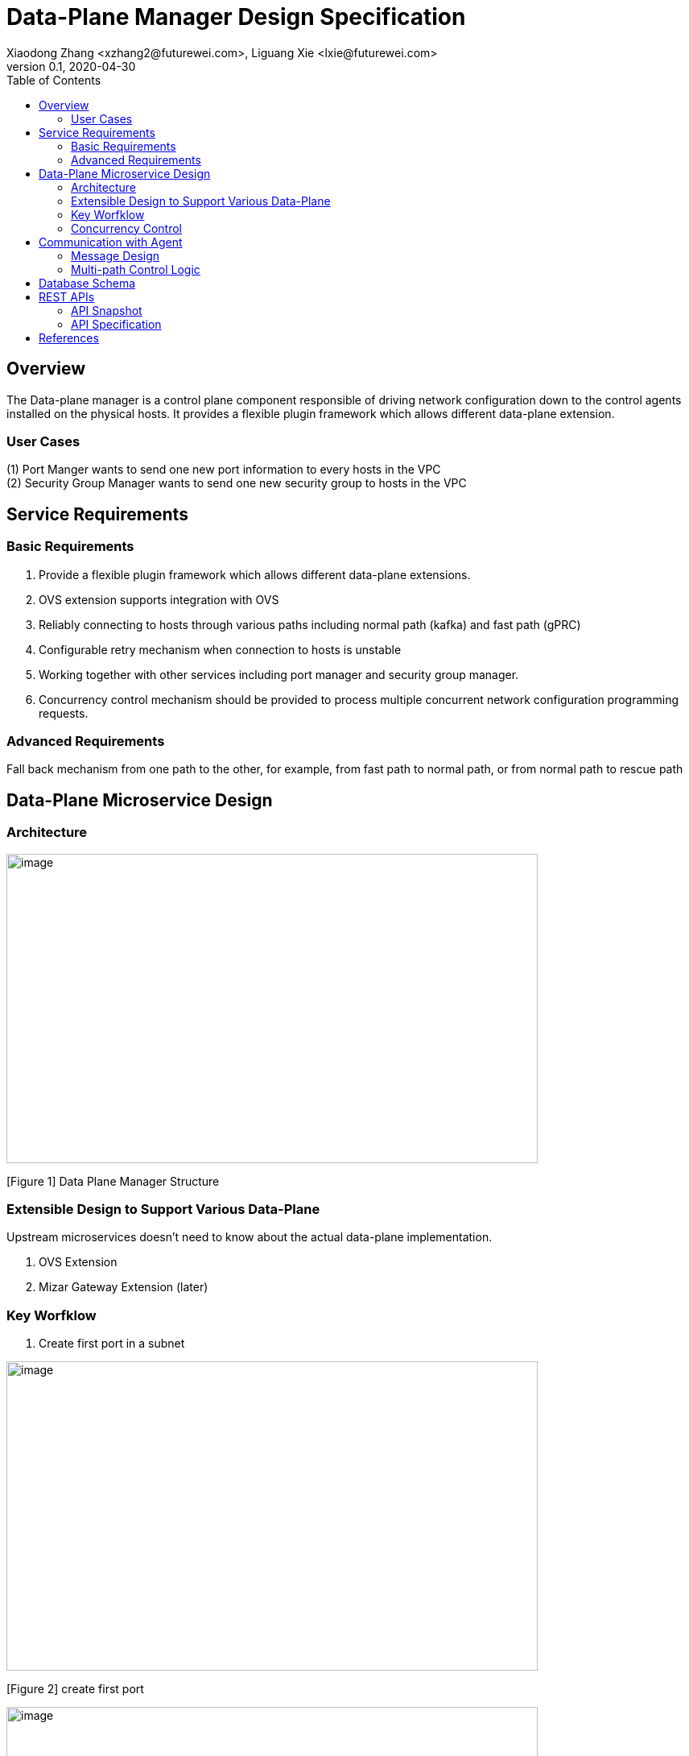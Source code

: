 = Data-Plane Manager Design Specification
Xiaodong Zhang <xzhang2@futurewei.com>, Liguang Xie <lxie@futurewei.com>
v0.1, 2020-04-30
:toc: right

== Overview

The Data-plane manager is a control plane component responsible of driving network configuration down to the control agents installed on the physical hosts.
It provides a flexible plugin framework which allows different data-plane extension.

=== User Cases

{empty}(1) Port Manger wants to send one new port information to every hosts in the VPC +
(2) Security Group Manager wants to send one new security group to hosts in the VPC

== Service Requirements

=== Basic Requirements

[arabic]
. Provide a flexible plugin framework which allows different data-plane extensions.
. OVS extension supports integration with OVS
. Reliably connecting to hosts through various paths including normal path (kafka) and fast path (gPRC)
. Configurable retry mechanism when connection to hosts is unstable
. Working together with other services including port manager and security group manager.
. Concurrency control mechanism should be provided to process multiple concurrent network configuration programming requests.

=== Advanced Requirements

Fall back mechanism from one path to the other, for example, from fast path to normal path, or from normal path to rescue path

== Data-Plane Microservice Design

=== Architecture

image:../../images/dpm.png[image,width=660,height=384]

[Figure 1] Data Plane Manager Structure

=== Extensible Design to Support Various Data-Plane

Upstream microservices doesn't need to know about the actual data-plane implementation.

. OVS Extension
. Mizar Gateway Extension (later)

=== Key Worfklow

. Create first port in a subnet

image:../../images/dpm2.png[image,width=660,height=384]

[Figure 2] create first port 

image:../../images/dpm3.png[image,width=660,height=384]

[Figure 3] create first port 

. Create a port in an existing subnet
. Update a port
. Get a port
. Delete a port

=== Concurrency Control

Data plane manger service would do the provision work concurrently using multithread technology.

== Communication with Agent

=== Message Design
* For initial data we would do full update with nfs* support and notification on messaging Q
* We would use delta update for small amount of update to deploy
* NFS could support up to 30G/s speed and we could use advanced nfs to get half of response time with bypassing kernel 

=== Multi-path Control Logic

. Normal Path
. Fast Path
. Rescue Path

Logic:

. Initially we would use fast path (grpc) to tell agent the info about next step
. We would normally use normal path to do agent provision and nfs for big file (3GB file with gzip would cost about 3s)
. When heart beat loss decteted (via Netdata) , data plane manager would send out rescue message to MessagingQ to let adjacent ovs do remote rescue

==== Problems solution:

. To solve the misorder data, put them in same queue
. Use the tag to filter msg.
. RocketMQ could support way more topic number with stable performance, we need to fine tune the parameter for dirty page and memory usage
. We need to identify the detail scenario for peak scenario of 3GB deployment

. Since Kafka would drop lots of performance when topic number is higher, RocketMQ is stable
image:../../images/dpm-mq3.png[image,width=550,height=270]

[Figure 4] Performance drop when topics nubmer is greater

image:../../images/dpm-mq1.png[image,width=400,height=240]

[Figure 5] Performance drop when topics nubmer is greater

. When message body is greater than 4k , the performance would drop greatly
image:../../images/dpm-mq2.png[image,width=400,height=240]

[Figure 6] Message size and the performance drop

. Here is the Neutron way to start ovs and do processing
image:../../images/neutron-dpm.png[image,width=660,height=384]

[Figure 7] Neutron way to start ovs and do processing

. GRPC is not fit for transfering big file since it basically focus more on the assumption of small numbers in the data

== Database Schema

[cols=",,,",options="header",]
|===
|Vpc_states |Subnet_ states |Port_ states |security_group_ states
| | | |
|===

State could contains more same type data as array

* DataPlaneManager would deploy the goal state configuration in batch to the ACA grouply in parallel then wait for the response and do next accordingly.

== REST APIs

=== API Snapshot

[width="100%",cols="22%,12%,50%,17%"]
|===
|*API Name* |*Method* |*Request*|*Response*

|Get GoalState
|GET
|/goalstate/{goalstateid}
|GoalState Info
<<Get_GoalState,[sample]>>

|Create Port by GoalState
|POST
|/goalstate/{gsinfo}
|Goal State list
<<Create_Port_GoalState,[sample]>>

|Delete Port by GoalState
|DELETE
|/goalstate/{gsinfo}
|GOAL State
<<Delete_Port_GoalState,[sample]>>

|Update GoalState
|PUT
|/goalstate/{goalstates}
|GOAL State
<<Update_GoalState,[sample]>>

|Bulk Create Port by GoalState
|POST
|/goalstate/{gsinfo}
|Goal State list
<<BULK_Create_Port_GoalState,[sample]>>

|Bulk Delete Port by GoalState
|DELETE
|/goalstate/{gsinfo}
|GOAL State
<<BULK_Delete_Port_GoalState,[sample]>>

|===

=== API Specification

* Get GoalState
* Update GoalState
* Create Port with GoalState
* Delete Port with GoalState
* Bulk Create Port with GoalState
* Bulk Delete Port with GoalState


anchor:Get_GoalState[]
==== (1) Get GoalState Info By GoalState Request

* {blank}
+
____
Method: GET
____
* {blank}
+
____
Request: 
____

____
"/goalstate/{goalstateid}","/v4/goalstate/{goalstateid}"
____

* {blank}
+
____
Request Parameter: 
____
** @ PathVariable String portid
* {blank}
+
____
Response: List of GoalState Information
____
* {blank}
+
____
Example
____

Request:

http://serverIP:8080/goalstate/f37810eb-7f83-45fa-a4d4-1b31e75399df

Response:

[source,c++]
------------------------------------------------------------
{
  "goalstate": [{
    "vpc": {
      "project_id": "3dda2801-d675-4688-a63f-dcda8d327f50",
      "id": "9192a4d4-ffff-4ece-b3f0-8d36e3d88038",
      "name": "test_vpc",
      "description": "",
      "cidr": "10.0.0.0/16"
    },
    "subnet": {
      "project_id": "3dda2801-d675-4688-a63f-dcda8d327f50",
      "vpc_id": "9192a4d4-ffff-4ece-b3f0-8d36e3d88038",
      "id": "a87e0f87-a2d9-44ef-9194-9a62f178594e",
      "name": "test_subnet",
      "description": "",
      "cidr": "10.0.0.0/20",
      "gateway_ip": "10.0.0.5",
      "availability_zone": "uswest-1",
      "dhcp_enable": false,
      "primary_dns": null,
      "secondary_dns": null,
      "dns_list": null
    },
    "port": {
      "project_id": "3dda2801-d675-4688-a63f-dcda8d327f50",
      "id": "f37810eb-7f83-45fa-a4d4-1b31e75399df",
      "name": "test_cni_port2",
      "description": "",
      "network_id": "a87e0f87-a2d9-44ef-9194-9a62f178594e",
      "tenant_id": null,
      "admin_state_up": true,
      "mac_address": null,
      "veth_name": "veth0",
      "device_id": null,
      "device_owner": null,
      "status": null,
      "fixed_ips": [
        
      ],
      "allowed_address_pairs": null,
      "extra_dhcp_opts": null,
      "security_groups": null,
      "binding:host_id": "ephost_0",
      "binding:profile": null,
      "binding:vnic_type": null,
      "network_ns": "/var/run/netns/test_netw_ns",
      "dnsName": null,
      "dnsAssignment": null,
      "fast_path": true
    },
    "security_group": {
      "project_id": "3dda2801-d675-4688-a63f-dcda8d327f50",
      "version": 0,
      "vpc_id": "9192a4d4-ffff-4ece-b3f0-8d36e3d88038",
      "id": "f37810eb-7f83-45fa-a4d4-1b31e75399df",
      "name": "test_security_group1",
      "security_group_rules": null
    }
  }]
}
------------------------------------------------------------

anchor:Create_Port_GoalState[]

====  (2) Send GoalState to create port

* {blank}
+
____
Method: POST
____
* {blank}
+
____
Request: "/goalstate/{gsinfo}", "/v4/goalstate/{gsinfo}"
____
* {blank}
+
____
Request Parameter: 
____
** @RequestBody GSInfo resource
* {blank}
+
____
Response: port creation result information
____
* {blank}
* Normal response codes: 200
* Error response codes: 400, 412, 500
+
____
Example
____

Request:

http://localhost:8080/goalstate/

Body:

------------------------------------------------------------
{
  "operation_type": "create",
  "resource_type": 2,
  "goalstate": [
    {
      "gsinfo": {
        "project_id": "3dda2801-d675-4688-a63f-dcda8d327f50",
        "network_id": "a87e0f87-a2d9-44ef-9194-9a62f178594e",
        "bridge_name": "test_br",
        "description": "test_port1",
        "vpc": null,
        "subnet": null,
        "port": {
          "project_id": "3dda2801-d675-4688-a63f-dcda8d327f50",
          "id": "f37810eb-7f83-45fa-a4d4-1b31e75399df",
          "name": "test_cni_port2",
          "description": "",
          "network_id": "a87e0f87-a2d9-44ef-9194-9a62f178594e",
          "tenant_id": null,
          "admin_state_up": true,
          "mac_address": null,
          "veth_name": "veth0",
          "device_id": null,
          "device_owner": null,
          "status": null,
          "fixed_ips": [
          "192.168.1.2"
          ],
          "allowed_address_pairs": null,
          "extra_dhcp_opts": null,
          "security_groups": null,
          "binding:host_id": "ephost_0",
          "binding:profile": null,
          "binding:vnic_type": null,
          "network_ns": "/var/run/netns/test_netw_ns",
          "dnsName": null,
          "dnsAssignment": null,
          "fast_path": true
        },
        "security_group": null
      }
    }
  }
]
}
------------------------------------------------------------

[source,c++]
------------------------------------------------------------
Response:
{
"code":200
"desc":"ports f37810eb-7f83-45fa-a4d4-1b31e75399de and f37810eb-7f83-45fa-a4d4-1b31e75399df created on 192.168.1.2 successfully"
}

------------------------------------------------------------
anchor:Delete_Port_GoalState[]

====  (3) Send GoalState to delete port

* {blank}
+
____
* Method: `DELETE`
____
* {blank}
+
____
Request: "/goalstate/{gsinfo}", "/v4/goalstate/{gsinfo}"
____
* {blank}
+
____
Request Parameter: 
____
** @RequestBody GSInfo resource
* {blank}
+
____
Response: port deletion result
____
* {blank}
* Normal response codes: 200
* Error response codes: 400, 412, 500
+
____
Example
____

Request:

http://localhost:8080/goalstate/{gsinfo}

Body:

------------------------------------------------------------
{
   "operation_type":"delete",
   "resource_type":2,
   "goalstate":[
      {
         "gsinfo":{
            "project_id":"3dda2801-d675-4688-a63f-dcda8d327f50",
            "security_group_id": null,
            "network_id": "a87e0f87-a2d9-44ef-9194-9a62f178594e",
            "veth_name":null,
            "bridge_name": "test_br",
            "description":"test_port1",
            "port_id":"f37810eb-7f83-45fa-a4d4-1b31e75399df",
            "hostip":"192.168.1.2",
            "vpc":null,
            "subnet":null,
            "port":null,
            "security_group":null
         }
      }
   ]
}
------------------------------------------------------------

[source,c++]
------------------------------------------------------------
Response:
{
"code":200
"desc":"port test_port1 on host 192.168.1.2 deleted successfully"
}

------------------------------------------------------------
anchor:Update_GoalState[]

====  (4) Update GoalState 

* {blank}
+
____
Method: `PUT`
____
* {blank}
+
____
Request: "/goalstate/{goalstates}", "v4/goalstate/{goalstates}"
____
* {blank}
+
____
Request Parameter: 
____
** @RequestBody GoalStateJson resource
* {blank}
+
____
Response: port update result information
____
* {blank}
* Normal response codes: 200
* Error response codes: 400, 412, 500
+
____
Example
____

Request:

http://localhost:8080/goalstate/goalstates

Body:

------------------------------------------------------------
{ "operation_type": "update",
  "goalstate": [{
    "vpc": {
      "project_id": "3dda2801-d675-4688-a63f-dcda8d327f50",
      "id": "9192a4d4-ffff-4ece-b3f0-8d36e3d88038",
      "name": "test_vpc",
      "description": "",
      "cidr": "10.0.0.0/16"
    },
    "subnet": {
      "project_id": "3dda2801-d675-4688-a63f-dcda8d327f50",
      "vpc_id": "9192a4d4-ffff-4ece-b3f0-8d36e3d88038",
      "id": "a87e0f87-a2d9-44ef-9194-9a62f178594e",
      "name": "test_subnet",
      "description": "",
      "cidr": "10.0.0.0/20",
      "gateway_ip": "10.0.0.5",
      "availability_zone": "uswest-1",
      "dhcp_enable": false,
      "primary_dns": null,
      "secondary_dns": null,
      "dns_list": null
    },
    "port": {
      "project_id": "3dda2801-d675-4688-a63f-dcda8d327f50",
      "id": "f37810eb-7f83-45fa-a4d4-1b31e75399df",
      "name": "test_cni_port2",
      "description": "",
      "network_id": "a87e0f87-a2d9-44ef-9194-9a62f178594e",
      "tenant_id": null,
      "admin_state_up": true,
      "mac_address": null,
      "veth_name": "veth0",
      "device_id": null,
      "device_owner": null,
      "status": null,
      "fixed_ips": [
        
      ],
      "allowed_address_pairs": null,
      "extra_dhcp_opts": null,
      "security_groups": null,
      "binding:host_id": "ephost_0",
      "binding:profile": null,
      "binding:vnic_type": null,
      "network_ns": "/var/run/netns/test_netw_ns",
      "dnsName": null,
      "dnsAssignment": null,
      "fast_path": true
    },
    "security_group": {
      "project_id": "3dda2801-d675-4688-a63f-dcda8d327f50",
      "version": 0,
      "vpc_id": "9192a4d4-ffff-4ece-b3f0-8d36e3d88038",
      "id": "f37810eb-7f83-45fa-a4d4-1b31e75399df",
      "name": "test_security_group1",
      "security_group_rules": null
    }
  }]
}
------------------------------------------------------------

[source,c++]
------------------------------------------------------------
Response:
{
"code":200
"desc":"port f37810eb-7f83-45fa-a4d4-1b31e75399df updated successfully"
}

------------------------------------------------------------
anchor:BULK_Create_Port_GoalState[]

====  (5) Send GoalState to create bulk ports

* {blank}
+
____
Method: POST
____
* {blank}
+
____
Request: "/goalstates/{gsinfo}", "/v4/goalstates/{gsinfo}"
____
* {blank}
+
____
Request Parameter: 
____
** @RequestBody GSInfo resource
* {blank}
+
____
Response: ports creation result information
____
* {blank}
* Normal response codes: 200
* Error response codes: 400, 412, 500
+
____
Example
____

Request:

http://localhost:8080/goalstates/

Body:

------------------------------------------------------------
{
   "operation_type":"create",
   "resource_type":2,
   "goalstate":[
          {
      "gsinfo": {
        "project_id": "3dda2801-d675-4688-a63f-dcda8d327f50",
        "network_id": "a87e0f87-a2d9-44ef-9194-9a62f178594e",
        "bridge_name": "test_br",
        "description": "test_port1",
        "vpc": null,
        "subnet": null,
        "port": {
          "project_id": "3dda2801-d675-4688-a63f-dcda8d327f50",
          "id": "f37810eb-7f83-45fa-a4d4-1b31e75399df",
          "name": "test_cni_port2",
          "description": "",
          "network_id": "a87e0f87-a2d9-44ef-9194-9a62f178594e",
          "tenant_id": null,
          "admin_state_up": true,
          "mac_address": null,
          "veth_name": "veth0",
          "device_id": null,
          "device_owner": null,
          "status": null,
          "fixed_ips": [
          "192.168.1.2"
          ],
          "allowed_address_pairs": null,
          "extra_dhcp_opts": null,
          "security_groups": null,
          "binding:host_id": "ephost_0",
          "binding:profile": null,
          "binding:vnic_type": null,
          "network_ns": "/var/run/netns/test_netw_ns",
          "dnsName": null,
          "dnsAssignment": null,
          "fast_path": true
        },
        "security_group": null
      }
    },
          {
      "gsinfo": {
        "project_id": "3dda2801-d675-4688-a63f-dcda8d327f50",
        "network_id": "a87e0f87-a2d9-44ef-9194-9a62f178594e",
        "bridge_name": "test_br",
        "description": "test_port1",
        "vpc": null,
        "subnet": null,
        "port": {
          "project_id": "3dda2801-d675-4688-a63f-dcda8d327f50",
          "id": "f37810eb-7f83-45fa-a4d4-1b31e75399de",
          "name": "test_cni_port2",
          "description": "",
          "network_id": "a87e0f87-a2d9-44ef-9194-9a62f178594e",
          "tenant_id": null,
          "admin_state_up": true,
          "mac_address": null,
          "veth_name": "veth0",
          "device_id": null,
          "device_owner": null,
          "status": null,
          "fixed_ips": [
          "192.168.1.3"
          ],
          "allowed_address_pairs": null,
          "extra_dhcp_opts": null,
          "security_groups": null,
          "binding:host_id": "ephost_0",
          "binding:profile": null,
          "binding:vnic_type": null,
          "network_ns": "/var/run/netns/test_netw_ns",
          "dnsName": null,
          "dnsAssignment": null,
          "fast_path": true
        },
        "security_group": null
      }
    }
   ]
}
------------------------------------------------------------

[source,c++]
------------------------------------------------------------
Response:
{
  "code": 200,
  "desc": "ports f37810eb-7f83-45fa-a4d4-1b31e75399de and f37810eb-7f83-45fa-a4d4-1b31e75399df created successfully",
  "project_id": "3dda2801-d675-4688-a63f-dcda8d327f50",
  "network_id": "a87e0f87-a2d9-44ef-9194-9a62f178594e",
  "port_id": {
    "f37810eb-7f83-45fa-a4d4-1b31e75399df",
    "f37810eb-7f83-45fa-a4d4-1b31e75399de"
  }
}
------------------------------------------------------------
anchor:BULK_Delete_Port_GoalState[]

====  (6) Send GoalState to bulkly delete ports

* {blank}
+
____
Method: DELETE
____
* {blank}
+
____
Request: "/goalstates/{gsinfo}", "/v4/goalstates/{gsinfo}"
____
* {blank}
+
____
Request Parameter: 
____
** @RequestBody GSInfo resource
* {blank}
+
____
Response: port creation result information
____
* {blank}
* Normal response codes: 200
* Error response codes: 400, 412, 500
+
____
Example
____

Request:

http://localhost:8080/goalstates/

Body:

------------------------------------------------------------
{
  "operation_type": "delete",
  "resource_type": 2,
  "goalstate": [
    {
      "gsinfo": {
        "project_id": "3dda2801-d675-4688-a63f-dcda8d327f50",
        "security_group_id": null,
        "network_id": "a87e0f87-a2d9-44ef-9194-9a62f178594e",
        "veth_name": null,
        "bridge_name": "test_br",
        "description": "test_port1",
        "port_id": "f37810eb-7f83-45fa-a4d4-1b31e75399df",
        "hostip": "192.168.1.2",
        "vpc": null,
        "subnet": null,
        "port": null,
        "security_group": null
      }
    },
    {
      "gsinfo": {
        "project_id": "3dda2801-d675-4688-a63f-dcda8d327f50",
        "security_group_id": null,
        "network_id": "a87e0f87-a2d9-44ef-9194-9a62f178594e",
        "veth_name": null,
        "bridge_name": "test_br",
        "description": "test_port1",
        "port_id": "f37810eb-7f83-45fa-a4d4-1b31e75399df",
        "hostip": "192.168.1.2",
        "vpc": null,
        "subnet": null,
        "port": null,
        "security_group": null
      }
    }
  ]
}
------------------------------------------------------------

[source,c++]
------------------------------------------------------------
Response:
{
  "code": 200,
  "desc": "bulk ports 9192a4d4-ffff-4ece-b3f0-8d36e3d88038 and 9192a4d4-ffff-4ece-b3f0-8d36e3d88039 deleted on hosts 192.168.1.2 and 192.168.1.3 successfully",
  "project_id": "3dda2801-d675-4688-a63f-dcda8d327f50",
  "network_id": "a87e0f87-a2d9-44ef-9194-9a62f178594e",
  "port_id": {
    "f37810eb-7f83-45fa-a4d4-1b31e75399df",
    "f37810eb-7f83-45fa-a4d4-1b31e75399de"
  }

------------------------------------------------------------


[bibliography]
== References

- [[[fw_issue,1]]] https://github.com/futurewei-cloud/alcor/issues/166

